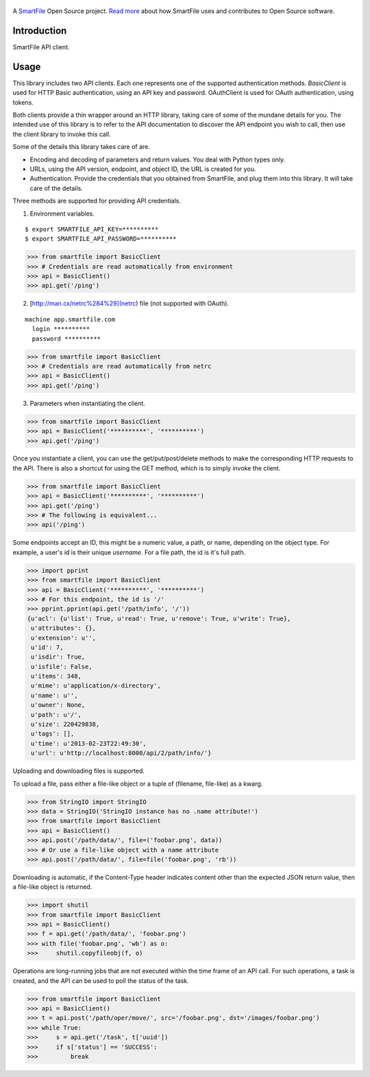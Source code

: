 .. figure:: https://travis-ci.org/smartfile/client-python.png
   :alt: Travis CI Status
   :target: https://travis-ci.org/smartfile/client-python

A `SmartFile`_ Open Source project. `Read more`_ about how SmartFile
uses and contributes to Open Source software.

.. figure:: http://www.smartfile.com/images/logo.jpg
   :alt: SmartFile

Introduction
------------

SmartFile API client.

Usage
-----

This library includes two API clients. Each one represents one of the supported
authentication methods. `BasicClient` is used for HTTP Basic authentication,
using an API key and password. OAuthClient is used for OAuth authentication,
using tokens.

Both clients provide a thin wrapper around an HTTP library, taking care of some
of the mundane details for you. The intended use of this library is to refer to
the API documentation to discover the API endpoint you wish to call, then use
the client library to invoke this call.

Some of the details this library takes care of are.

* Encoding and decoding of parameters and return values. You deal with Python
  types only.
* URLs, using the API version, endpoint, and object ID, the URL is created for
  you.
* Authentication. Provide the credentials that you obtained from SmartFile,
  and plug them into this library. It will take care of the details.

Three methods are supported for providing API credentials.

1. Environment variables.

::

    $ export SMARTFILE_API_KEY=**********
    $ export SMARTFILE_API_PASSWORD=**********

.. code:: python

    >>> from smartfile import BasicClient
    >>> # Credentials are read automatically from environment
    >>> api = BasicClient()
    >>> api.get('/ping')

2. [http://man.cx/netrc%284%29](netrc) file (not supported with OAuth).

::

    machine app.smartfile.com
      login **********
      password **********

.. code:: python

    >>> from smartfile import BasicClient
    >>> # Credentials are read automatically from netrc
    >>> api = BasicClient()
    >>> api.get('/ping')

3. Parameters when instantiating the client.

.. code:: python

    >>> from smartfile import BasicClient
    >>> api = BasicClient('**********', '**********')
    >>> api.get('/ping')

Once you instantiate a client, you can use the get/put/post/delete methods
to make the corresponding HTTP requests to the API. There is also a shortcut
for using the GET method, which is to simply invoke the client.

.. code:: python

    >>> from smartfile import BasicClient
    >>> api = BasicClient('**********', '**********')
    >>> api.get('/ping')
    >>> # The following is equivalent...
    >>> api('/ping')

Some endpoints accept an ID, this might be a numeric value, a path, or name,
depending on the object type. For example, a user's id is their unique
`username`. For a file path, the id is it's full path.

.. code:: python

    >>> import pprint
    >>> from smartfile import BasicClient
    >>> api = BasicClient('**********', '**********')
    >>> # For this endpoint, the id is '/'
    >>> pprint.pprint(api.get('/path/info', '/'))
    {u'acl': {u'list': True, u'read': True, u'remove': True, u'write': True},
     u'attributes': {},
     u'extension': u'',
     u'id': 7,
     u'isdir': True,
     u'isfile': False,
     u'items': 348,
     u'mime': u'application/x-directory',
     u'name': u'',
     u'owner': None,
     u'path': u'/',
     u'size': 220429838,
     u'tags': [],
     u'time': u'2013-02-23T22:49:30',
     u'url': u'http://localhost:8000/api/2/path/info/'}

Uploading and downloading files is supported.

To upload a file, pass either a file-like object or a tuple of (filename,
file-like) as a kwarg.

.. code:: python

    >>> from StringIO import StringIO
    >>> data = StringIO('StringIO instance has no .name attribute!')
    >>> from smartfile import BasicClient
    >>> api = BasicClient()
    >>> api.post('/path/data/', file=('foobar.png', data))
    >>> # Or use a file-like object with a name attribute
    >>> api.post('/path/data/', file=file('foobar.png', 'rb'))

Downloading is automatic, if the Content-Type header indicates content other
than the expected JSON return value, then a file-like object is returned.

.. code:: python

    >>> import shutil
    >>> from smartfile import BasicClient
    >>> api = BasicClient()
    >>> f = api.get('/path/data/', 'foobar.png')
    >>> with file('foobar.png', 'wb') as o:
    >>>     shutil.copyfileobj(f, o)

Operations are long-running jobs that are not executed within the time frame
of an API call. For such operations, a task is created, and the API can be used
to poll the status of the task.

.. code:: python

    >>> from smartfile import BasicClient
    >>> api = BasicClient()
    >>> t = api.post('/path/oper/move/', src='/foobar.png', dst='/images/foobar.png')
    >>> while True:
    >>>     s = api.get('/task', t['uuid'])
    >>>     if s['status'] == 'SUCCESS':
    >>>         break

.. _SmartFile: http://www.smartfile.com/
.. _Read more: http://www.smartfile.com/open-source.html

